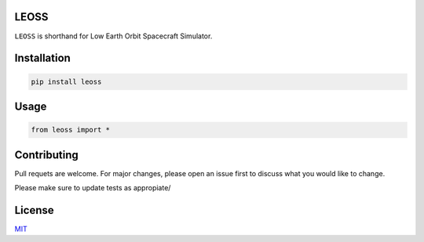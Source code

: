 LEOSS
=====

``LEOSS`` is shorthand for Low Earth Orbit Spacecraft Simulator. 



Installation
=====

.. code:: sh

    pip install leoss

Usage
=====

.. code:: python

    from leoss import *

Contributing
=====

Pull requets are welcome. For major changes, please open an issue first to discuss what you would like to change.

Please make sure to update tests as appropiate/

License
=====

`MIT <https://choosealicense.com/licenses/mit/>`__